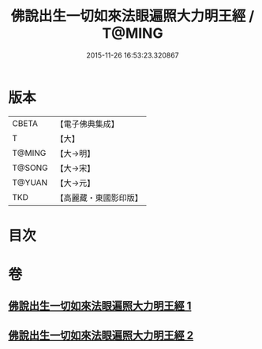 #+TITLE: 佛說出生一切如來法眼遍照大力明王經 / T@MING
#+DATE: 2015-11-26 16:53:23.320867
* 版本
 |     CBETA|【電子佛典集成】|
 |         T|【大】     |
 |    T@MING|【大→明】   |
 |    T@SONG|【大→宋】   |
 |    T@YUAN|【大→元】   |
 |       TKD|【高麗藏・東國影印版】|

* 目次
* 卷
** [[file:KR6j0471_001.txt][佛說出生一切如來法眼遍照大力明王經 1]]
** [[file:KR6j0471_002.txt][佛說出生一切如來法眼遍照大力明王經 2]]
